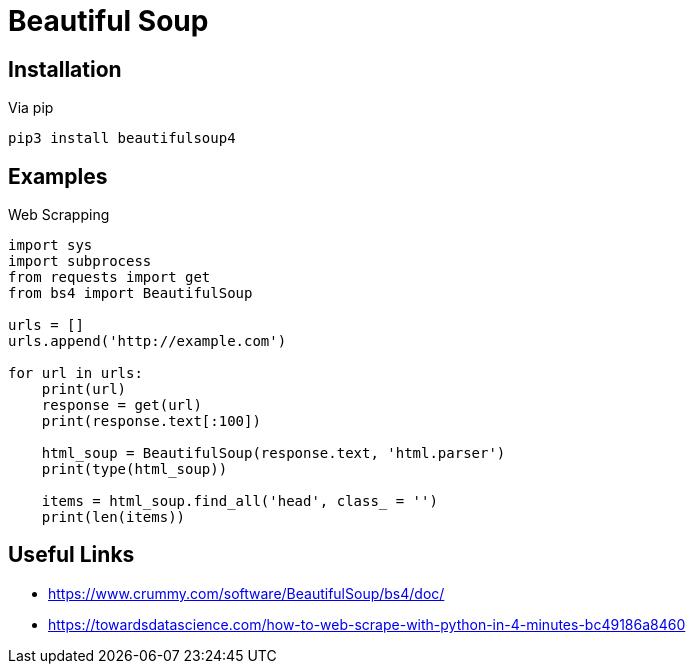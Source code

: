 = Beautiful Soup

== Installation

.Via pip
----
pip3 install beautifulsoup4
----

== Examples

.Web Scrapping
[source,python]
----
import sys
import subprocess
from requests import get
from bs4 import BeautifulSoup

urls = []
urls.append('http://example.com')

for url in urls:
    print(url)
    response = get(url)
    print(response.text[:100])

    html_soup = BeautifulSoup(response.text, 'html.parser')
    print(type(html_soup))

    items = html_soup.find_all('head', class_ = '')
    print(len(items))

----

== Useful Links
- https://www.crummy.com/software/BeautifulSoup/bs4/doc/
- https://towardsdatascience.com/how-to-web-scrape-with-python-in-4-minutes-bc49186a8460

